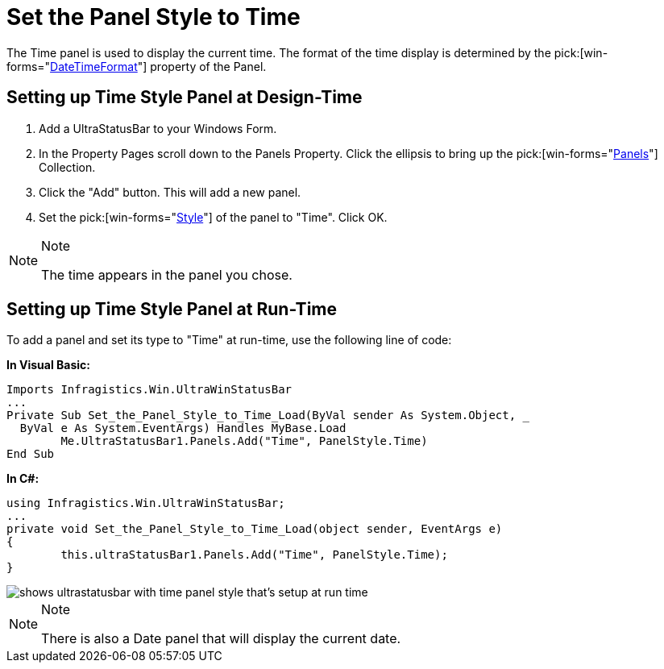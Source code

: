 ﻿////

|metadata|
{
    "name": "winstatusbar-set-the-panel-style-to-time",
    "controlName": ["WinStatusBar"],
    "tags": ["How Do I","Styling"],
    "guid": "{85D5EEAB-9356-4AFF-A187-227CC21696E4}",  
    "buildFlags": [],
    "createdOn": "2005-07-07T00:00:00Z"
}
|metadata|
////

= Set the Panel Style to Time

The Time panel is used to display the current time. The format of the time display is determined by the  pick:[win-forms="link:{ApiPlatform}win.ultrawinstatusbar{ApiVersion}~infragistics.win.ultrawinstatusbar.ultrastatuspanel~datetimeformat.html[DateTimeFormat]"]  property of the Panel.

== Setting up Time Style Panel at Design-Time

[start=1]
. Add a UltraStatusBar to your Windows Form.
[start=2]
. In the Property Pages scroll down to the Panels Property. Click the ellipsis to bring up the  pick:[win-forms="link:{ApiPlatform}win.ultrawinstatusbar{ApiVersion}~infragistics.win.ultrawinstatusbar.ultrastatuspanelscollection.html[Panels]"]  Collection.
[start=3]
. Click the "Add" button. This will add a new panel.
[start=4]
. Set the  pick:[win-forms="link:{ApiPlatform}win.ultrawinstatusbar{ApiVersion}~infragistics.win.ultrawinstatusbar.ultrastatuspanel~style.html[Style]"]  of the panel to "Time". Click OK.

.Note
[NOTE]
====
The time appears in the panel you chose.
====

== Setting up Time Style Panel at Run-Time

To add a panel and set its type to "Time" at run-time, use the following line of code:

*In Visual Basic:*

----
Imports Infragistics.Win.UltraWinStatusBar
...
Private Sub Set_the_Panel_Style_to_Time_Load(ByVal sender As System.Object, _
  ByVal e As System.EventArgs) Handles MyBase.Load
	Me.UltraStatusBar1.Panels.Add("Time", PanelStyle.Time)
End Sub
----

*In C#:*

----
using Infragistics.Win.UltraWinStatusBar;
...
private void Set_the_Panel_Style_to_Time_Load(object sender, EventArgs e)
{
	this.ultraStatusBar1.Panels.Add("Time", PanelStyle.Time);
}
----

image::images/WinStatusBar_Set_the_Panel_Style_to_Time_01.png[shows ultrastatusbar with time panel style that's setup at run time]

.Note
[NOTE]
====
There is also a Date panel that will display the current date.
====